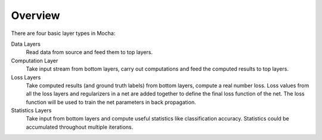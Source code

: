 Overview
~~~~~~~~

There are four basic layer types in Mocha:

Data Layers
  Read data from source and feed them to top layers.
Computation Layer
  Take input stream from bottom layers, carry out computations and feed the
  computed results to top layers.
Loss Layers
  Take computed results (and ground truth labels) from bottom layers, compute
  a real number loss. Loss values from all the loss layers and regularizers in
  a net are added together to define the final loss function of the net. The
  loss function will be used to train the net parameters in back propagation.
Statistics Layers
  Take input from bottom layers and compute useful statistics like
  classification accuracy. Statistics could be accumulated throughout multiple
  iterations.

